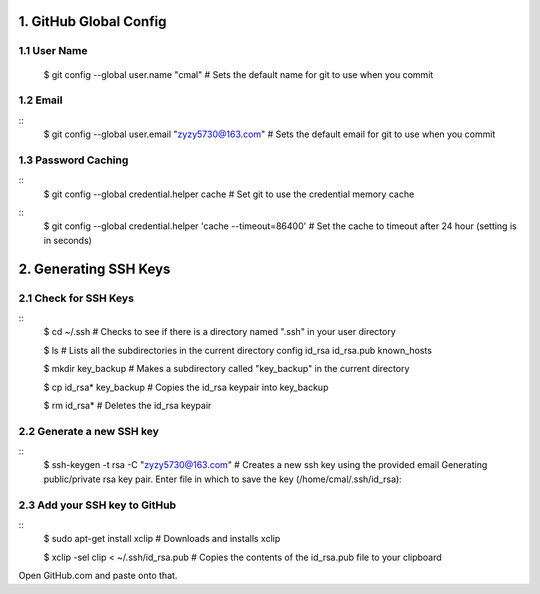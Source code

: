 1. GitHub Global Config
====================
1.1 User Name
-------------

    $ git config --global user.name "cmal"
    # Sets the default name for git to use when you commit

1.2 Email
---------
::
    $ git config --global user.email "zyzy5730@163.com"
    # Sets the default email for git to use when you commit
1.3 Password Caching
--------------------
::
    $ git config --global credential.helper cache
    # Set git to use the credential memory cache
::
    $ git config --global credential.helper 'cache --timeout=86400'
    # Set the cache to timeout after 24 hour (setting is in seconds)

2. Generating SSH Keys
======================
2.1 Check for SSH Keys
----------------------
::
    $ cd ~/.ssh
    # Checks to see if there is a directory named ".ssh" in your user directory

    $ ls
    # Lists all the subdirectories in the current directory
    config  id_rsa  id_rsa.pub  known_hosts

    $ mkdir key_backup
    # Makes a subdirectory called "key_backup" in the current directory

    $ cp id_rsa* key_backup
    # Copies the id_rsa keypair into key_backup

    $ rm id_rsa*
    # Deletes the id_rsa keypair
    
2.2 Generate a new SSH key
--------------------------
::
    $ ssh-keygen -t rsa -C "zyzy5730@163.com"
    # Creates a new ssh key using the provided email
    Generating public/private rsa key pair.
    Enter file in which to save the key (/home/cmal/.ssh/id_rsa):

2.3 Add your SSH key to GitHub
------------------------------
::
    $ sudo apt-get install xclip
    # Downloads and installs xclip

    $ xclip -sel clip < ~/.ssh/id_rsa.pub
    # Copies the contents of the id_rsa.pub file to your clipboard
    
Open GitHub.com and paste onto that.
